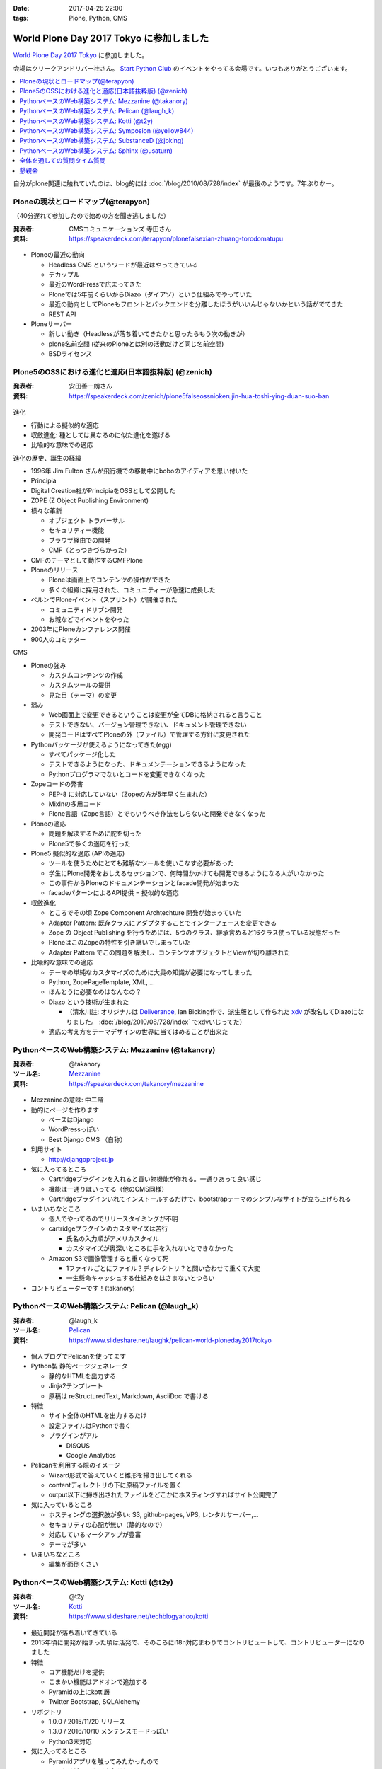 :date: 2017-04-26 22:00
:tags: Plone, Python, CMS

=====================================================
World Plone Day 2017 Tokyo に参加しました
=====================================================

`World Plone Day 2017 Tokyo`_ に参加しました。

.. _World Plone Day 2017 Tokyo: https://plonejp.connpass.com/event/51340/

会場はクリークアンドリバー社さん。 `Start Python Club`_ のイベントをやってる会場です。いつもありがとうございます。

.. _Start Python Club: https://startpython.connpass.com/

.. contents::
   :local:


.. raw:: html

   <blockquote class="twitter-tweet" data-lang="ja"><p lang="ja" dir="ltr">World Plone Day 2017 Tokyo にキター！（遅刻 (@ クリーク・アンド・リバー社 in 千代田区, 東京都 w/ <a href="https://twitter.com/takanory">@takanory</a>) <a href="https://t.co/4AsuAFekIV">https://t.co/4AsuAFekIV</a></p>&mdash; Takayuki Shimizukawa (@shimizukawa) <a href="https://twitter.com/shimizukawa/status/857183042221289473">2017年4月26日</a></blockquote>
   <script async src="//platform.twitter.com/widgets.js" charset="utf-8"></script>

自分がplone関連に触れていたのは、blog的には :doc:`/blog/2010/08/728/index` が最後のようです。7年ぶりかー。

Ploneの現状とロードマップ(@terapyon)
======================================

（40分遅れて参加したので始めの方を聞き逃しました）

:発表者:  CMSコミュニケーションズ 寺田さん
:資料: https://speakerdeck.com/terapyon/plonefalsexian-zhuang-torodomatupu

.. figure:: terada.*
   :width: 500


* Ploneの最近の動向

  * Headless CMS というワードが最近はやってきている

  * デカップル

  * 最近のWordPressで広まってきた

  * Ploneでは5年前くらいからDiazo（ダイアゾ）という仕組みでやっていた

  * 最近の動向としてPloneもフロントとバックエンドを分離したほうがいいんじゃないかという話がでてきた

  * REST API

* Ploneサーバー

  * 新しい動き（Headlessが落ち着いてきたかと思ったらもう次の動きが）
  * plone名前空間 (従来のPloneとは別の活動だけど同じ名前空間)
  * BSDライセンス


Plone5のOSSにおける進化と適応(日本語抜粋版) (@zenich)
============================================================

:発表者: 安田善一朗さん
:資料: https://speakerdeck.com/zenich/plone5falseossniokerujin-hua-toshi-ying-duan-suo-ban


.. figure:: yasuda.*
   :width: 500


進化

* 行動による擬似的な適応

* 収斂進化:  種としては異なるのに似た進化を遂げる

* 比喩的な意味での適応 

進化の歴史、誕生の経緯

* 1996年 Jim Fulton さんが飛行機での移動中にboboのアイディアを思い付いた

* Principia

* Digital Creation社がPrincipiaをOSSとして公開した

* ZOPE (Z Object Publishing Environment)

* 様々な革新

  * オブジェクト トラバーサル

  * セキュリティー機能

  * ブラウザ経由での開発

  * CMF（とっつきづらかった）

* CMFのテーマとして動作するCMFPlone

* Ploneのリリース

  * Ploneは画面上でコンテンツの操作ができた

  * 多くの組織に採用された、コミュニティーが急速に成長した

* ベルンでPloneイベント（スプリント）が開催された

  * コミュニティドリブン開発

  * お城などでイベントをやった

* 2003年にPloneカンファレンス開催

* 900人のコミッター

CMS

* Ploneの強み

  * カスタムコンテンツの作成

  * カスタムツールの提供

  * 見た目（テーマ）の変更

* 弱み

  * Web画面上で変更できるということは変更が全てDBに格納されると言うこと

  * テストできない、バージョン管理できない、ドキュメント管理できない

  * 開発コードはすべてPloneの外（ファイル）で管理する方針に変更された

* Pythonパッケージが使えるようになってきた(egg)

  * すべてパッケージ化した

  * テストできるようになった、ドキュメンテーションできるようになった

  * Pythonプログラマでないとコードを変更できなくなった

* Zopeコードの弊害

  * PEP-8 に対応していない（Zopeの方が5年早く生まれた）

  * MixInの多用コード

  * Plone言語（Zope言語）とでもいうべき作法をしらないと開発できなくなった

* Ploneの適応

  * 問題を解決するために舵を切った

  * Plone5で多くの適応を行った


* Plone5 擬似的な適応 (APIの適応)

  * ツールを使うためにとても難解なツールを使いこなす必要があった

  * 学生にPlone開発をおしえるセッションで、何時間かかけても開発できるようになる人がいなかった

  * この事件からPloneのドキュメンテーションとfacade開発が始まった

  * facadeパターンによるAPI提供 = 擬似的な適応

* 収斂進化

  * ところでその頃 Zope Component Archtechture 開発が始まっていた

  * Adapter Pattern: 既存クラスにアダプタすることでインターフェースを変更できる

  * Zope の Object Publishing を行うためには、5つのクラス、継承含めると16クラス使っている状態だった

  * PloneはこのZopeの特性を引き継いでしまっていた

  * Adapter Pattern でこの問題を解決し、コンテンツオブジェクトとViewが切り離された


* 比喩的な意味での適応

  * テーマの単純なカスタマイズのために大奥の知識が必要になってしまった

  * Python, ZopePageTemplate, XML, ...

  * ほんとうに必要なのはなんなの？

  * Diazo という技術が生まれた

    * （清水川註: オリジナルは Deliverance_, Ian Bicking作で、派生版として作られた xdv_ が改名してDiazoになりました。 :doc:`/blog/2010/08/728/index` でxdvいじってた）

  * 適応の考え方をテーマデザインの世界に当てはめることが出来た


.. _Diazo: https://pypi.python.org/pypi/diazo
.. _Deliverance: https://pypi.python.org/pypi/Deliverance
.. _xdv: https://pypi.python.org/pypi/xdv


PythonベースのWeb構築システム: Mezzanine (@takanory)
========================================================

:発表者: @takanory
:ツール名: Mezzanine__
:資料: https://speakerdeck.com/takanory/mezzanine

.. __: http://mezzanine.jupo.org/

.. figure:: takanory.*
   :width: 500



* Mezzanineの意味: 中二階


* 動的にページを作ります

  * ベースはDjango

  * WordPressっぽい

  * Best Django CMS （自称）


* 利用サイト

  * http://djangoproject.jp

* 気に入ってるところ

  * Cartridgeプラグインを入れると買い物機能が作れる。一通りあって良い感じ

  * 機能は一通りはいってる（他のCMS同様）

  * Cartridgeプラグインいれてインストールするだけで、bootstrapテーマのシンプルなサイトが立ち上げられる

* いまいちなところ

  * 個人でやってるのでリリースタイミングが不明

  * cartridgeプラグインのカスタマイズは苦行

    * 氏名の入力順がアメリカスタイル

    * カスタマイズが奥深いところに手を入れないとできなかった

  * Amazon S3で画像管理すると重くなって死

    * 1ファイルごとにファイル？ディレクトリ？と問い合わせて重くて大変

    * 一生懸命キャッシュする仕組みをはさまないとつらい


* コントリビューターです！(takanory)


PythonベースのWeb構築システム: Pelican  (@laugh_k)
========================================================

:発表者: @laugh_k
:ツール名: Pelican__
:資料: https://www.slideshare.net/laughk/pelican-world-ploneday2017tokyo

.. __: https://blog.getpelican.com/


.. figure:: laugh_k.*
   :width: 500


* 個人ブログでPelicanを使ってます

* Python製 静的ページジェネレータ

  * 静的なHTMLを出力する

  * Jinja2テンプレート

  * 原稿は reStructuredText, Markdown, AsciiDoc で書ける

* 特徴

  * サイト全体のHTMLを出力するたけ

  * 設定ファイルはPythonで書く

  * プラグインがアル

    * DISQUS
  
    * Google Analytics

* Pelicanを利用する際のイメージ

  * Wizard形式で答えていくと雛形を掃き出してくれる

  * contentディレクトリの下に原稿ファイルを置く

  * output以下に掃き出されたファイルをどこかにホスティングすればサイト公開完了

* 気に入っているところ

  * ホスティングの選択肢が多い: S3, github-pages, VPS, レンタルサーバー,...

  * セキュリティの心配が無い（静的なので）

  * 対応しているマークアップが豊富

  * テーマが多い

* いまいちなところ

  * 編集が面倒くさい



PythonベースのWeb構築システム: Kotti  (@t2y)
========================================================

:発表者: @t2y
:ツール名: Kotti__
:資料: https://www.slideshare.net/techblogyahoo/kotti

.. __: https://kotti.readthedocs.io/

.. figure:: t2y.*
   :width: 500


* 最近開発が落ち着いてきている

* 2015年頃に開発が始まった頃は活発で、そのころにi18n対応まわりでコントリビュートして、コントリビューターになりました

* 特徴

  * コア機能だけを提供

  * こまかい機能はアドオンで追加する

  * Pyramidの上にkotti層

  * Twitter Bootstrap, SQLAlchemy

* リポジトリ

  * 1.0.0 / 2015/11/20 リリース

  * 1.3.0 / 2016/10/10 メンテンスモードっぽい

  * Python3未対応

* 気に入ってるところ

  * Pyramidアプリを触ってみたかったので

  * コントリビュートできたこと


* 懸念点 = いまから使える？

  * 安定してるけど考えた方がよさそう

  * 開発がおちついてしまって、活発ではない

  * jQueryを使っているので周辺全部jQuery


* Python3対応やらないの？(by terapyon)

  * 「3時間くらい見てみたんですけど、けっこう大変そう」(t2y)


PythonベースのWeb構築システム: Symposion  (@yellow844)
========================================================

:発表者: @yellow844
:ツール名: Symposion__
:資料: 

.. __: http://symposion.readthedocs.io/

.. figure:: yellow.*
   :width: 500


* 概要

  * Djangoのうえにpinaxレイヤー、そのうえにsymposion

  * Web画面上でスポンサー登録やスピーカー登録、プロポーザル登録ができる

* いいところ

  * プロポーザルの提出とレビューをWeb上でできる

  * カスタマイズしやすい

* 困ったところ

  * フロントエンドのカスタマイズが辛い, jQuery固定でどうにもならない

  * コンテンツを追加しようと思うと、モデルの変更などが必要になる

  * API関連がいまひとつ弱い（モバイル向けAPIなどを自作した）

* まとめ

  * 管理機能が優秀

  * プロモーションサイトとしては微妙

  * https://pycon.jp/2017/ja/ 2017/9/7, 8, 9 で開催されるのでみんな来てね



「PyCon JP がsymposionで作られてる、ってちゃんと伝わりましたかね・・・」(takanory)


PythonベースのWeb構築システム: SubstanceD (@jbking)
========================================================

:発表者: @jbking
:ツール名: SubstanceD__
:資料: 

.. __: http://docs.pylonsproject.org/projects/substanced/

.. figure:: jbking.*
   :width: 500


* 1.0.0a1

  * そろそろこのバージョンになって2年...

* 作者:

  * Chris McDonough : Pyramidやrepozの作者
  * Tres Seaver

* つよいところ

  * ZODB上に作られている

  * オブジェクト単位でセキュリティ設定ができる

  * テキスト検索機能

  * ワークフロー: 公開フローみたいなのを使える

  * オブジェクト毎のアンドゥ

  * 人ごとにオブジェクトのセキュリティコントロールもできる

* Pooneとの違い

  * 学習曲線: Ploneは重い、SubstanceDは軽い

* こまったところ

  * Python3で動かないところがある

  * 日本語ドキュメントがない



PythonベースのWeb構築システム: Sphinx (@usaturn)
========================================================

:発表者: @usaturn
:ツール名: Sphinx__
:資料: 

.. __: http://sphinx-users.jp/

.. figure:: usaturn.*
   :width: 500

* 最近転職しました。ぜひ弊社に

* `Sphinxをはじめよう`_ という本を出しました、いま改訂作業中です。いまかぶってる帽子が執筆者におくられるオーサーズキャップです

* Sphinxとは

  * Sphinxをしらない方いますか？あっ、何名かいらっしゃいますね

  * SphinxはPythonのリファレンスドキュメントを作るために作られたツールです

  * Pelicanと同じ様な感じで、reStructuredText(reST)等で原稿を書いて、make htmlすると静的HTMLを生成するツールです

  * Markdownでも原稿を書けます

  * いろんなフォーマットでも出力できます

* 特徴

  * マルチインプット

    * （清水川註: マルチインプットとして、reST, Markdown, 画像、PowerPoint, ...等が紹介されていましたが、誤解を与えそうなので補足します。原稿に使えるのはreSTとMarkdownで、それ以外のフォーマットは、拡張プラグインを使って画像等のデータを取り出して埋め込めるということを表現したかったようです。画像にかかれている文字列を読み取ってHTMLにテキスト化して出力できるわけではありません。 「Sphinxはワンソース、マルチアウトプット」という紹介のほうが一般的な気がします。）
    * （清水川註: 原稿として使えるフォーマットは、デフォルトでreSTのみです。拡張を入れればMarkdownに対応します。他のフォーマット向けの拡張プラグインを書けばAsciiDocやTextileなども読み込めるようになります。だれか実装して拡張パッケージとして公開しないかな）

  * マルチアウトプット

* 気に入ってるところ

  * （聞き逃した）

* いまいちなところ

  * 初学者にすすめづらい

* sphinx-usres.jp のサイトもSphinxで書いてます

  * githubに更新した原稿をpush

  * werckerで自動ビルド

  * werckerでS3にデプロイ

.. _Sphinxをはじめよう: https://www.oreilly.co.jp/books/9784873116488/

全体を通しての質問タイム質問
=================================

* Q. (takanory) 寺田さんはいまのを聞いてどれが一番きにいりましたか？

  * A. (寺田) どうしよう、更新とまってるとか大変な部分とか聞くと、自分で作るね！


懇親会
============

かんぱーい！

.. raw:: html

   <blockquote class="twitter-tweet" data-lang="ja"><p lang="ja" dir="ltr"><a href="https://twitter.com/hashtag/plonejp?src=hash">#plonejp</a> World Plone Day 2017 Tokyo かんぱーい！ (@ クリーク・アンド・リバー社 in 千代田区, 東京都 w/ <a href="https://twitter.com/takanory">@takanory</a>) <a href="https://t.co/ggvbEIPkGF">https://t.co/ggvbEIPkGF</a> <a href="https://t.co/PJ2NNqOvlf">pic.twitter.com/PJ2NNqOvlf</a></p>&mdash; Takayuki Shimizukawa (@shimizukawa) <a href="https://twitter.com/shimizukawa/status/857202374078812160">2017年4月26日</a></blockquote>
   <script async src="//platform.twitter.com/widgets.js" charset="utf-8"></script>

   <blockquote class="twitter-tweet" data-lang="ja"><p lang="ja" dir="ltr"><a href="https://twitter.com/hashtag/plonejp?src=hash">#plonejp</a> World Plone Day 2017 Tokyo かんぱーい！ (@ クリーク・アンド・リバー社 in 千代田区, 東京都 w/ <a href="https://twitter.com/takanory">@takanory</a>) <a href="https://t.co/ggvbEIPkGF">https://t.co/ggvbEIPkGF</a> <a href="https://t.co/lMyDDw5PIR">pic.twitter.com/lMyDDw5PIR</a></p>&mdash; Takayuki Shimizukawa (@shimizukawa) <a href="https://twitter.com/shimizukawa/status/857202405506781184">2017年4月26日</a></blockquote>
   <script async src="//platform.twitter.com/widgets.js" charset="utf-8"></script>


感想: blogメモ書くのに疲れました。楽しかったです！



.. image:: cheers.*
   :width: 33%

